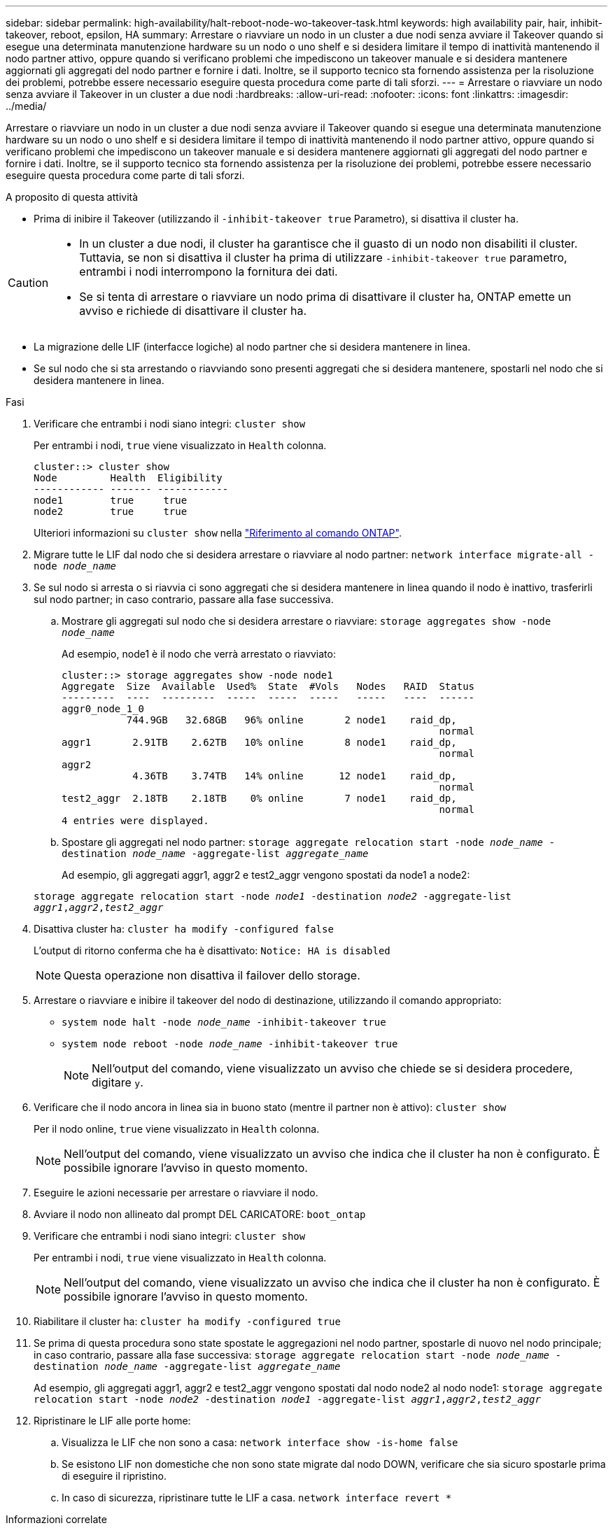 ---
sidebar: sidebar 
permalink: high-availability/halt-reboot-node-wo-takeover-task.html 
keywords: high availability pair, hair, inhibit-takeover, reboot, epsilon, HA 
summary: Arrestare o riavviare un nodo in un cluster a due nodi senza avviare il Takeover quando si esegue una determinata manutenzione hardware su un nodo o uno shelf e si desidera limitare il tempo di inattività mantenendo il nodo partner attivo, oppure quando si verificano problemi che impediscono un takeover manuale e si desidera mantenere aggiornati gli aggregati del nodo partner e fornire i dati. Inoltre, se il supporto tecnico sta fornendo assistenza per la risoluzione dei problemi, potrebbe essere necessario eseguire questa procedura come parte di tali sforzi. 
---
= Arrestare o riavviare un nodo senza avviare il Takeover in un cluster a due nodi
:hardbreaks:
:allow-uri-read: 
:nofooter: 
:icons: font
:linkattrs: 
:imagesdir: ../media/


[role="lead"]
Arrestare o riavviare un nodo in un cluster a due nodi senza avviare il Takeover quando si esegue una determinata manutenzione hardware su un nodo o uno shelf e si desidera limitare il tempo di inattività mantenendo il nodo partner attivo, oppure quando si verificano problemi che impediscono un takeover manuale e si desidera mantenere aggiornati gli aggregati del nodo partner e fornire i dati. Inoltre, se il supporto tecnico sta fornendo assistenza per la risoluzione dei problemi, potrebbe essere necessario eseguire questa procedura come parte di tali sforzi.

.A proposito di questa attività
* Prima di inibire il Takeover (utilizzando il `-inhibit-takeover true` Parametro), si disattiva il cluster ha.


[CAUTION]
====
* In un cluster a due nodi, il cluster ha garantisce che il guasto di un nodo non disabiliti il cluster. Tuttavia, se non si disattiva il cluster ha prima di utilizzare  `-inhibit-takeover true` parametro, entrambi i nodi interrompono la fornitura dei dati.
* Se si tenta di arrestare o riavviare un nodo prima di disattivare il cluster ha, ONTAP emette un avviso e richiede di disattivare il cluster ha.


====
* La migrazione delle LIF (interfacce logiche) al nodo partner che si desidera mantenere in linea.
* Se sul nodo che si sta arrestando o riavviando sono presenti aggregati che si desidera mantenere, spostarli nel nodo che si desidera mantenere in linea.


.Fasi
. Verificare che entrambi i nodi siano integri:
`cluster show`
+
Per entrambi i nodi, `true` viene visualizzato in `Health` colonna.

+
[listing]
----
cluster::> cluster show
Node         Health  Eligibility
------------ ------- ------------
node1        true     true
node2        true     true
----
+
Ulteriori informazioni su `cluster show` nella link:https://docs.netapp.com/us-en/ontap-cli/cluster-show.html["Riferimento al comando ONTAP"^].

. Migrare tutte le LIF dal nodo che si desidera arrestare o riavviare al nodo partner:
`network interface migrate-all -node _node_name_`
. Se sul nodo si arresta o si riavvia ci sono aggregati che si desidera mantenere in linea quando il nodo è inattivo, trasferirli sul nodo partner; in caso contrario, passare alla fase successiva.
+
.. Mostrare gli aggregati sul nodo che si desidera arrestare o riavviare:
`storage aggregates show -node _node_name_`
+
Ad esempio, node1 è il nodo che verrà arrestato o riavviato:

+
[listing]
----
cluster::> storage aggregates show -node node1
Aggregate  Size  Available  Used%  State  #Vols   Nodes   RAID  Status
---------  ----  ---------  -----  -----  -----   -----   ----  ------
aggr0_node_1_0
           744.9GB   32.68GB   96% online       2 node1    raid_dp,
                                                                normal
aggr1       2.91TB    2.62TB   10% online       8 node1    raid_dp,
                                                                normal
aggr2
            4.36TB    3.74TB   14% online      12 node1    raid_dp,
                                                                normal
test2_aggr  2.18TB    2.18TB    0% online       7 node1    raid_dp,
                                                                normal
4 entries were displayed.
----
.. Spostare gli aggregati nel nodo partner:
`storage aggregate relocation start -node _node_name_ -destination _node_name_ -aggregate-list _aggregate_name_`
+
Ad esempio, gli aggregati aggr1, aggr2 e test2_aggr vengono spostati da node1 a node2:

+
`storage aggregate relocation start -node _node1_ -destination _node2_ -aggregate-list _aggr1_,_aggr2_,_test2_aggr_`



. Disattiva cluster ha:
`cluster ha modify -configured false`
+
L'output di ritorno conferma che ha è disattivato: `Notice: HA is disabled`

+

NOTE: Questa operazione non disattiva il failover dello storage.

. Arrestare o riavviare e inibire il takeover del nodo di destinazione, utilizzando il comando appropriato:
+
** `system node halt -node _node_name_ -inhibit-takeover true`
** `system node reboot -node _node_name_ -inhibit-takeover true`
+

NOTE: Nell'output del comando, viene visualizzato un avviso che chiede se si desidera procedere, digitare `y`.



. Verificare che il nodo ancora in linea sia in buono stato (mentre il partner non è attivo):
`cluster show`
+
Per il nodo online, `true` viene visualizzato in `Health` colonna.

+

NOTE: Nell'output del comando, viene visualizzato un avviso che indica che il cluster ha non è configurato. È possibile ignorare l'avviso in questo momento.

. Eseguire le azioni necessarie per arrestare o riavviare il nodo.
. Avviare il nodo non allineato dal prompt DEL CARICATORE:
`boot_ontap`
. Verificare che entrambi i nodi siano integri:
`cluster show`
+
Per entrambi i nodi, `true` viene visualizzato in `Health` colonna.

+

NOTE: Nell'output del comando, viene visualizzato un avviso che indica che il cluster ha non è configurato. È possibile ignorare l'avviso in questo momento.

. Riabilitare il cluster ha:
`cluster ha modify -configured true`
. Se prima di questa procedura sono state spostate le aggregazioni nel nodo partner, spostarle di nuovo nel nodo principale; in caso contrario, passare alla fase successiva:
`storage aggregate relocation start -node _node_name_ -destination _node_name_ -aggregate-list _aggregate_name_`
+
Ad esempio, gli aggregati aggr1, aggr2 e test2_aggr vengono spostati dal nodo node2 al nodo node1:
`storage aggregate relocation start -node _node2_ -destination _node1_ -aggregate-list _aggr1_,_aggr2_,_test2_aggr_`

. Ripristinare le LIF alle porte home:
+
.. Visualizza le LIF che non sono a casa:
`network interface show -is-home false`
.. Se esistono LIF non domestiche che non sono state migrate dal nodo DOWN, verificare che sia sicuro spostarle prima di eseguire il ripristino.
.. In caso di sicurezza, ripristinare tutte le LIF a casa.
`network interface revert *`




.Informazioni correlate
* link:https://docs.netapp.com/us-en/ontap-cli/cluster-ha-modify.html["modifica ha cluster"^]

